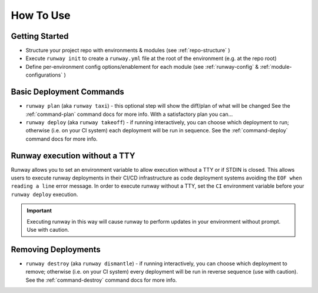How To Use
==========

Getting Started
^^^^^^^^^^^^^^^
- Structure your project repo with environments & modules (see
  :ref:`repo-structure` )
- Execute ``runway init`` to create a ``runway.yml`` file at the root of the
  environment (e.g. at the repo root)
- Define per-environment config options/enablement for each module (see
  :ref:`runway-config` & :ref:`module-configurations` )

Basic Deployment Commands
^^^^^^^^^^^^^^^^^^^^^^^^^
- ``runway plan`` (aka ``runway taxi``) - this optional step will show the
  diff/plan of what will be changed See the :ref:`command-plan` command docs
  for more info. With a satisfactory plan you can...
- ``runway deploy`` (aka ``runway takeoff``) - if running interactively, you
  can choose which deployment to run; otherwise (i.e. on your CI system) each
  deployment will be run in sequence. See the :ref:`command-deploy` command
  docs for more info.

Runway execution without a TTY
^^^^^^^^^^^^^^^^^^^^^^^^^^^^^^
Runway allows you to set an environment variable to allow execution without a
TTY or if STDIN is closed. This allows users to execute runway deployments in
their CI/CD infrastructure as code deployment systems avoiding the
``EOF when reading a line`` error message. In order to execute runway without a
TTY, set the ``CI`` environment variable before your ``runway deploy``
execution.

.. important:: Executing runway in this way will cause runway to perform updates
               in your environment without prompt.  Use with caution.

Removing Deployments
^^^^^^^^^^^^^^^^^^^^
- ``runway destroy`` (aka ``runway dismantle``) - if running interactively,
  you can choose which deployment to remove; otherwise (i.e. on your CI system)
  every deployment will be run in reverse sequence (use with caution). See the
  :ref:`command-destroy` command docs for more info.
